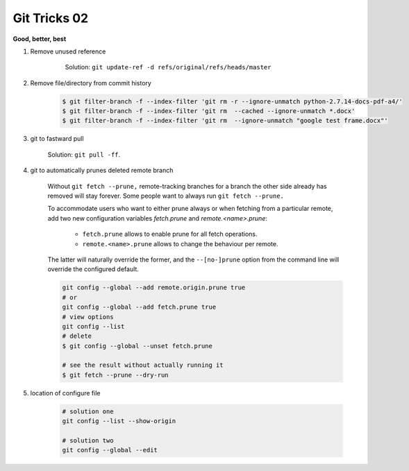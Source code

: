 *************
Git Tricks 02
*************

**Good, better, best**

#. Remove unused reference
   
    .. figure:: images/unsupported_reference.png

        Solution: ``git update-ref -d refs/original/refs/heads/master``

#. Remove file/directory from commit history
   
    .. code-block:: sh

        $ git filter-branch -f --index-filter 'git rm -r --ignore-unmatch python-2.7.14-docs-pdf-a4/'
        $ git filter-branch -f --index-filter 'git rm  --cached --ignore-unmatch *.docx'
        $ git filter-branch -f --index-filter 'git rm  --ignore-unmatch "google test frame.docx"'

#. git to fastward pull
   
    Solution: ``git pull -ff``.

#. git to automatically prunes deleted remote branch
   
    Without ``git fetch --prune,`` remote-tracking branches for a branch the other side 
    already has removed will stay forever. Some people want to always run ``git fetch --prune.``

    To accommodate users who want to either prune always or when fetching from a particular remote, 
    add two new configuration variables `fetch.prune` and `remote.<name>.prune`:

      - ``fetch.prune`` allows to enable prune for all fetch operations.
      - ``remote.<name>.prune`` allows to change the behaviour per remote.

    The latter will naturally override the former, and the ``--[no-]prune`` option from the command 
    line will override the configured default.

    .. code-block:: sh

        git config --global --add remote.origin.prune true
        # or
        git config --global --add fetch.prune true
        # view options
        git config --list
        # delete
        $ git config --global --unset fetch.prune

        # see the result without actually running it
        $ git fetch --prune --dry-run 

#. location of configure file
   
    .. code-block:: sh
    
        # solution one
        git config --list --show-origin

        # solution two
        git config --global --edit